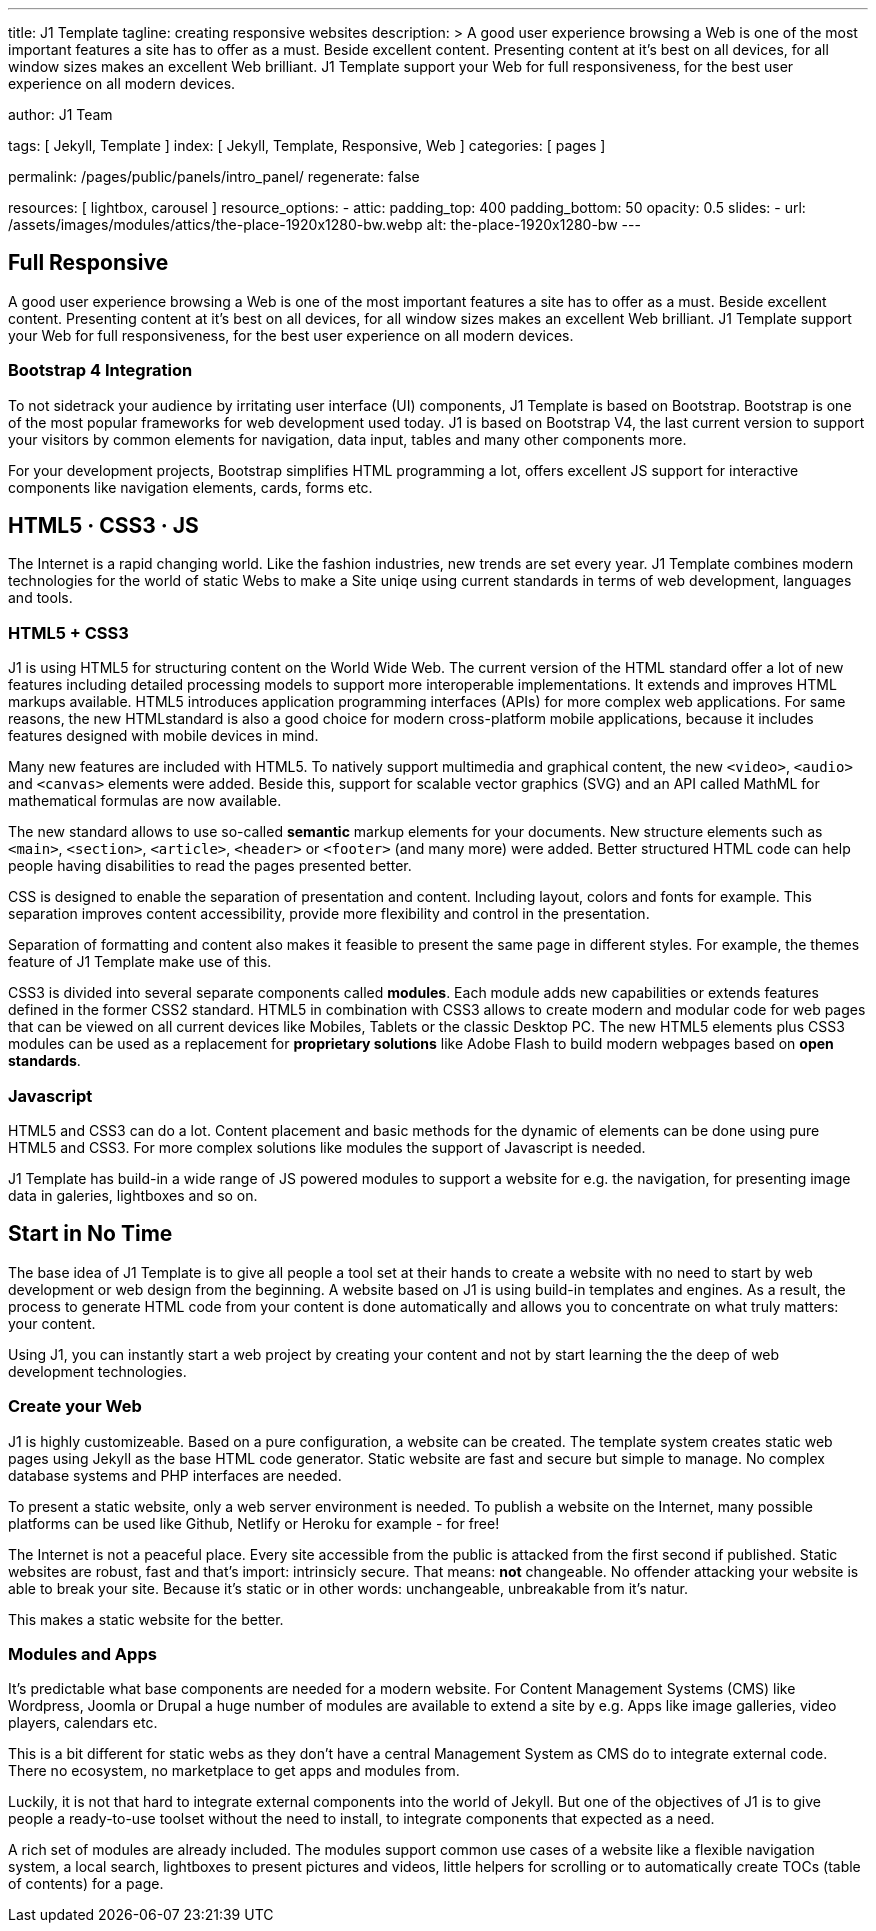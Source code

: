 ---
title:                                  J1 Template
tagline:                                creating responsive websites
description: >
                                        A good user experience browsing a Web is one of
                                        the most important features a site has to offer as
                                        a must. Beside excellent content. Presenting content
                                        at it’s best on all devices, for all window sizes makes
                                        an excellent Web brilliant. J1 Template support your Web
                                        for full responsiveness, for the best user experience on
                                        all modern devices.

author:                                 J1 Team

tags:                                   [ Jekyll, Template ]
index:                                  [ Jekyll, Template, Responsive, Web ]
categories:                             [ pages ]

permalink:                              /pages/public/panels/intro_panel/
regenerate:                             false

resources:                              [ lightbox, carousel ]
resource_options:
  - attic:
      padding_top:                      400
      padding_bottom:                   50
      opacity:                          0.5
      slides:
        - url:                          /assets/images/modules/attics/the-place-1920x1280-bw.webp
          alt:                          the-place-1920x1280-bw
---


[[responsive-design]]
== Full Responsive

A good user experience browsing a Web is one of the most important features
a site has to offer as a must. Beside excellent content. Presenting content
at it's best on all devices, for all window sizes makes an excellent Web
brilliant. J1 Template support your Web for full responsiveness, for the
best user experience on all modern devices.

=== Bootstrap 4 Integration

To not sidetrack your audience by irritating user interface (UI) components,
J1 Template is based on Bootstrap. Bootstrap is one of the most popular
frameworks for web development used today. J1 is based on Bootstrap V4, the
last current version to support your visitors by common elements for
navigation, data input, tables and many other components more.

For your development projects, Bootstrap simplifies HTML programming a lot,
offers excellent JS support for interactive components like navigation
elements, cards, forms etc.

[[current-technology]]
== HTML5 · CSS3 · JS

The Internet is a rapid changing world. Like the fashion industries, new trends
are set every year. J1 Template combines modern technologies for the world
of static Webs to make a Site uniqe using current standards in terms of web
development, languages and tools.


=== HTML5 + CSS3

J1 is using HTML5 for structuring content on the World Wide Web. The current
version of the HTML standard offer a lot of new features including detailed
processing models to support more interoperable implementations. It extends
and improves HTML markups available. HTML5 introduces application
programming interfaces (APIs) for more complex web applications. For same
reasons, the new HTMLstandard is also a good choice for modern cross-platform
mobile applications, because it includes features designed with mobile devices
in mind.

Many new features are included with HTML5. To natively support multimedia and
graphical content, the new `<video>`, `<audio>` and `<canvas>` elements were
added. Beside this, support for scalable vector graphics (SVG) and an API
called MathML for mathematical formulas are now available.

The new standard allows to use so-called *semantic* markup elements for your
documents. New structure elements such as `<main>`, `<section>`, `<article>`,
`<header>` or `<footer>` (and many more) were added. Better structured HTML
code can help people having disabilities to read the pages presented better.

CSS is designed to enable the separation of presentation and content.
Including layout, colors and fonts for example. This separation improves
content accessibility, provide more flexibility and control in the
presentation.

Separation of formatting and content also makes it feasible to present the
same page in different styles. For example, the themes feature of J1 Template
make use of this.

CSS3 is divided into several separate components called *modules*. Each module
adds new capabilities or extends features defined in the former CSS2 standard.
HTML5 in combination with CSS3 allows to create modern and modular code for web
pages that can be viewed on all current devices like Mobiles, Tablets or the
classic Desktop PC. The new HTML5 elements plus CSS3 modules can be used as a
replacement for *proprietary solutions* like Adobe Flash to build modern
webpages based on *open standards*.

=== Javascript

HTML5 and CSS3 can do a lot. Content placement and basic methods for the
dynamic of elements can be done using pure HTML5 and CSS3. For more
complex solutions like modules the support of Javascript is needed.

J1 Template has build-in a wide range of JS powered modules to support a
website for e.g. the navigation, for presenting image data in galeries,
lightboxes and so on.


[[launch-ready]]
== Start in No Time

The base idea of J1 Template is to give all people a tool set at their hands
to create a website with no need to start by web development or web design
from the beginning. A website based on J1 is using build-in templates and
engines. As a result, the process to generate HTML code from your content
is done automatically and allows you to concentrate on what truly matters:
your content.

Using J1, you can instantly start a web project by creating your content
and not by start learning the the deep of web development technologies.

=== Create your Web

J1 is highly customizeable. Based on a pure configuration, a website can be
created. The template system creates static web pages using Jekyll as
the base HTML code generator. Static website are fast and secure but simple
to manage. No complex database systems and PHP interfaces are needed.

To present a static website, only a web server environment is needed. To
publish a website on the Internet, many possible platforms can be used like
Github, Netlify or Heroku for example - for free!

The Internet is not a peaceful place. Every site accessible from the public is
attacked from the first second if published. Static websites are robust, fast
and that's import: intrinsicly secure. That means: *not* changeable. No
offender attacking your website is able to break your site. Because it's
static or in other words: unchangeable, unbreakable from it's natur.

This makes a static website for the better.

=== Modules and Apps

It's predictable what base components are needed for a modern website. For
Content Management Systems (CMS) like Wordpress, Joomla or Drupal a huge
number of modules are available to extend a site by e.g. Apps like image
galleries, video players, calendars etc.

This is a bit different for static webs as they don't have a central
Management System as CMS do to integrate external code. There no ecosystem,
no marketplace to get apps and modules from.

Luckily, it is not that hard to integrate external components into the world
of Jekyll. But one of the objectives of J1 is to give people a ready-to-use
toolset without the need to install, to integrate components that expected
as a need.

A rich set of modules are already included. The modules support common use
cases of a website like a flexible navigation system, a local search,
lightboxes to present pictures and videos, little helpers for scrolling or
to automatically create TOCs (table of contents) for a page.
